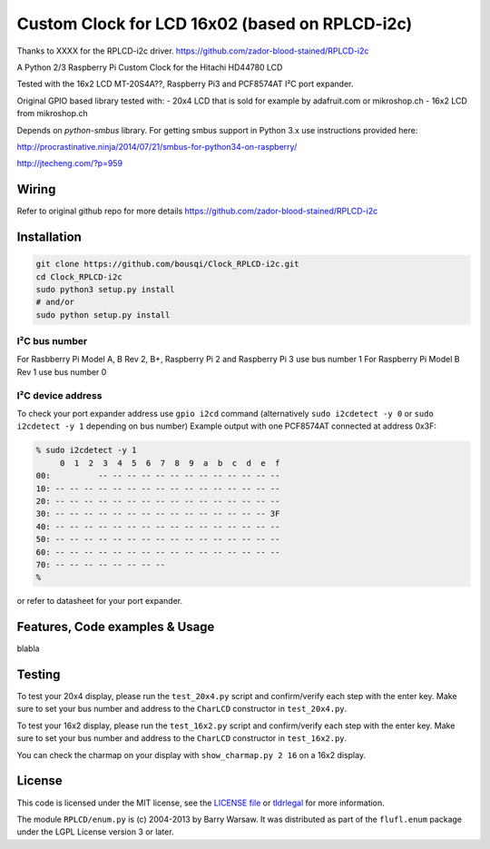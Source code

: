 Custom Clock for LCD 16x02 (based on RPLCD-i2c)
#####

Thanks to XXXX for the RPLCD-i2c driver.
https://github.com/zador-blood-stained/RPLCD-i2c

A Python 2/3 Raspberry Pi Custom Clock for the Hitachi HD44780 LCD

Tested with the 16x2 LCD MT-20S4A??, Raspberry Pi3 and PCF8574AT
I²C port expander.

Original GPIO based library tested with:
- 20x4 LCD that is sold for example by adafruit.com or mikroshop.ch
- 16x2 LCD from mikroshop.ch

Depends on `python-smbus` library.
For getting smbus support in Python 3.x use instructions provided here:

http://procrastinative.ninja/2014/07/21/smbus-for-python34-on-raspberry/

http://jtecheng.com/?p=959

Wiring
========

Refer to original github repo for more details
https://github.com/zador-blood-stained/RPLCD-i2c

Installation
========

.. code::

     git clone https://github.com/bousqi/Clock_RPLCD-i2c.git
     cd Clock_RPLCD-i2c
     sudo python3 setup.py install
     # and/or
     sudo python setup.py install


I²C bus number
-----------

For Rasbberry Pi Model A, B Rev 2, B+, Raspberry Pi 2 and Raspberry Pi 3 use bus number 1
For Raspberry Pi Model B Rev 1 use bus number 0

I²C device address
-----------

To check your port expander address use ``gpio i2cd`` command
(alternatively ``sudo i2cdetect -y 0``
or ``sudo i2cdetect -y 1`` depending on bus number)
Example output with one PCF8574AT connected at address 0x3F:

.. code::

     % sudo i2cdetect -y 1
          0  1  2  3  4  5  6  7  8  9  a  b  c  d  e  f
     00:          -- -- -- -- -- -- -- -- -- -- -- -- --
     10: -- -- -- -- -- -- -- -- -- -- -- -- -- -- -- --
     20: -- -- -- -- -- -- -- -- -- -- -- -- -- -- -- --
     30: -- -- -- -- -- -- -- -- -- -- -- -- -- -- -- 3F
     40: -- -- -- -- -- -- -- -- -- -- -- -- -- -- -- --
     50: -- -- -- -- -- -- -- -- -- -- -- -- -- -- -- --
     60: -- -- -- -- -- -- -- -- -- -- -- -- -- -- -- --
     70: -- -- -- -- -- -- -- --
     %

or refer to datasheet for your port expander.

Features, Code examples & Usage
========

blabla

Testing
=======

To test your 20x4 display, please run the ``test_20x4.py`` script and
confirm/verify each step with the enter key. Make sure to set your bus 
number and address to the ``CharLCD`` constructor in ``test_20x4.py``.

To test your 16x2 display, please run the ``test_16x2.py`` script and
confirm/verify each step with the enter key. Make sure to set your bus 
number and address to the ``CharLCD`` constructor in ``test_16x2.py``.

You can check the charmap on your display with ``show_charmap.py 2 16``
on a 16x2 display.

License
=======

This code is licensed under the MIT license, see the `LICENSE file
<https://github.com/zador-blood-stained/RPLCD-i2c/blob/master/LICENSE>`_ or `tldrlegal
<http://www.tldrlegal.com/license/mit-license>`_ for more information. 

The module ``RPLCD/enum.py`` is (c) 2004-2013 by Barry Warsaw. It was
distributed as part of the ``flufl.enum`` package under the LGPL License version
3 or later.
